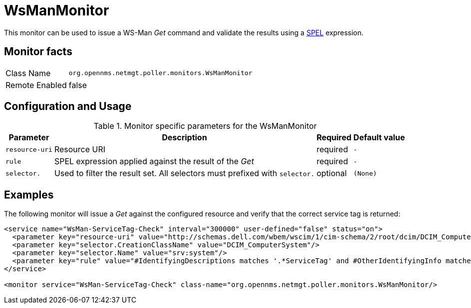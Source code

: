 
= WsManMonitor

This monitor can be used to issue a WS-Man _Get_ command and validate the results using a link:http://docs.spring.io/spring/docs/current/spring-framework-reference/html/expressions.html[SPEL] expression.

== Monitor facts

[options="autowidth"]
|===
| Class Name     | `org.opennms.netmgt.poller.monitors.WsManMonitor`
| Remote Enabled | false
|===

== Configuration and Usage

.Monitor specific parameters for the WsManMonitor
[options="header, autowidth"]
|===
| Parameter       | Description                                                                                       | Required | Default value
| `resource-uri`  | Resource URI                                            | required | `-`
| `rule`          | SPEL expression applied against the result of the _Get_ | required | `-`
| `selector.`     | Used to filter the result set. All selectors must prefixed with `selector.` | optional | `(None)`
|===

== Examples

The following monitor will issue a _Get_ against the configured resource and verify that the correct service tag is returned:

[source, xml]
----
<service name="WsMan-ServiceTag-Check" interval="300000" user-defined="false" status="on">
  <parameter key="resource-uri" value="http://schemas.dell.com/wbem/wscim/1/cim-schema/2/root/dcim/DCIM_ComputerSystem"/>
  <parameter key="selector.CreationClassName" value="DCIM_ComputerSystem"/>
  <parameter key="selector.Name" value="srv:system"/>
  <parameter key="rule" value="#IdentifyingDescriptions matches '.*ServiceTag' and #OtherIdentifyingInfo matches 'C7BBBP1'"/>
</service>

<monitor service="WsMan-ServiceTag-Check" class-name="org.opennms.netmgt.poller.monitors.WsManMonitor/>
----
